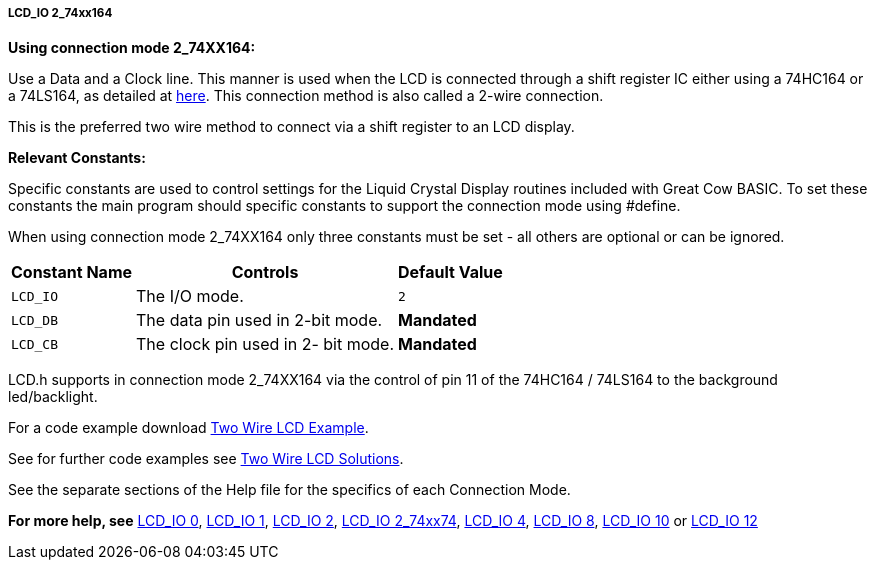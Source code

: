 ===== LCD_IO 2_74xx164

*Using connection mode 2_74XX164:*

Use a Data and a Clock line. This manner is used when the LCD is
connected through a  shift register IC either using a 74HC164 or a 74LS164,
as detailed at http://gcbasic.sourceforge.net/library/DIAGRAMS/2-Wire%20LCD/[here].
This connection method is also called a 2-wire connection.

This is the preferred two wire method to connect via a shift register to an LCD display.

*Relevant Constants:*

Specific constants are used to control settings for the Liquid Crystal Display routines included with Great Cow BASIC.  To set these constants the main program should specific constants to support the connection mode using #define.

When using connection mode 2_74XX164 only three constants must be set - all others are optional or can be ignored.

[cols=3, options="header,autowidth"]
|===
|*Constant Name*
|*Controls*
|*Default Value*

|`LCD_IO`
|The I/O mode.
|`2`

|`LCD_DB`
|The data pin used in 2-bit mode.
|*Mandated*

|`LCD_CB`
|The clock pin used in 2- bit mode.
|*Mandated*
|===


LCD.h supports in connection mode 2_74XX164 via the control of pin 11 of the 74HC164 / 74LS164 to the background led/backlight.

For a code example download http://gcbasic.sourceforge.net/library/DEMO%20CODE/Demo%20code%20for%20lcd/Demo%20mode%202.gcb[Two Wire LCD Example].

See for further code examples see http://sourceforge.net/projects/gcbasic/files/Demonstration%20Files/LCD%20Solutions/[Two Wire LCD Solutions].

See the separate sections of the Help file for the specifics of each Connection Mode.

*For more help, see*
<<_lcd_io_0,LCD_IO 0>>, <<_lcd_io_1,LCD_IO 1>>, <<_lcd_io_2,LCD_IO 2>>,
<<_lcd_io_2_74xx174,LCD_IO 2_74xx74>>,
<<_lcd_io_4,LCD_IO 4>>, <<_lcd_io_8,LCD_IO 8>>,
<<_lcd_io_10,LCD_IO 10>> or <<_lcd_io_12,LCD_IO 12>>